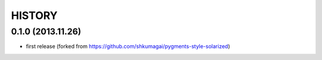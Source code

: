 HISTORY
=======


0.1.0 (2013.11.26)
------------------
* first release (forked from
  https://github.com/shkumagai/pygments-style-solarized)
